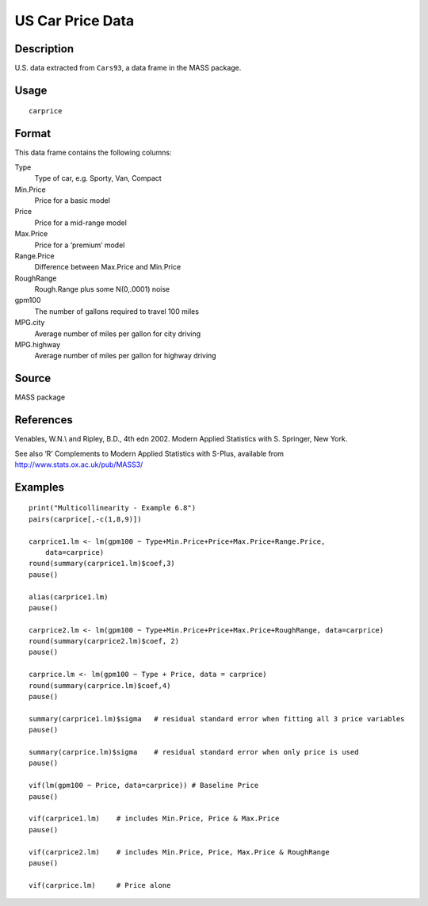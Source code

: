 +--------------------------------------+--------------------------------------+
| carprice                             |
| R Documentation                      |
+--------------------------------------+--------------------------------------+

US Car Price Data
-----------------

Description
~~~~~~~~~~~

U.S. data extracted from ``Cars93``, a data frame in the MASS package.

Usage
~~~~~

::

    carprice

Format
~~~~~~

This data frame contains the following columns:

Type
    Type of car, e.g. Sporty, Van, Compact

Min.Price
    Price for a basic model

Price
    Price for a mid-range model

Max.Price
    Price for a ‘premium’ model

Range.Price
    Difference between Max.Price and Min.Price

RoughRange
    Rough.Range plus some N(0,.0001) noise

gpm100
    The number of gallons required to travel 100 miles

MPG.city
    Average number of miles per gallon for city driving

MPG.highway
    Average number of miles per gallon for highway driving

Source
~~~~~~

MASS package

References
~~~~~~~~~~

Venables, W.N.\\ and Ripley, B.D., 4th edn 2002. Modern Applied
Statistics with S. Springer, New York.

See also ‘R’ Complements to Modern Applied Statistics with S-Plus,
available from http://www.stats.ox.ac.uk/pub/MASS3/

Examples
~~~~~~~~

::

     
    print("Multicollinearity - Example 6.8")
    pairs(carprice[,-c(1,8,9)])

    carprice1.lm <- lm(gpm100 ~ Type+Min.Price+Price+Max.Price+Range.Price,
        data=carprice)
    round(summary(carprice1.lm)$coef,3)
    pause()

    alias(carprice1.lm)
    pause()

    carprice2.lm <- lm(gpm100 ~ Type+Min.Price+Price+Max.Price+RoughRange, data=carprice)
    round(summary(carprice2.lm)$coef, 2)
    pause()

    carprice.lm <- lm(gpm100 ~ Type + Price, data = carprice)
    round(summary(carprice.lm)$coef,4)  
    pause()

    summary(carprice1.lm)$sigma   # residual standard error when fitting all 3 price variables
    pause()

    summary(carprice.lm)$sigma    # residual standard error when only price is used
    pause()

    vif(lm(gpm100 ~ Price, data=carprice)) # Baseline Price
    pause()

    vif(carprice1.lm)    # includes Min.Price, Price & Max.Price
    pause()

    vif(carprice2.lm)    # includes Min.Price, Price, Max.Price & RoughRange
    pause()

    vif(carprice.lm)     # Price alone

